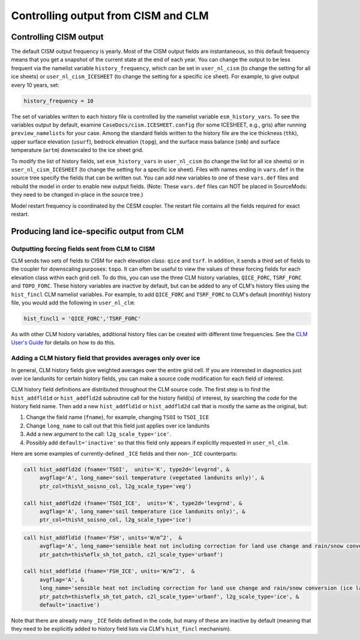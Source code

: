 .. _controlling-output:

************************************
Controlling output from CISM and CLM
************************************

=========================
 Controlling CISM output
=========================

The default CISM output frequency is yearly. Most of the CISM output fields are
instantaneous, so this default frequency means that you get a snapshot of the current
state at the end of each year. You can change the output to be less frequent via the
namelist variable ``history_frequency``, which can be set in ``user_nl_cism`` (to change
the setting for all ice sheets) or ``user_nl_cism_ICESHEET`` (to change the setting for a
specific ice sheet). For example, to give output every 10 years, set:

.. code-block:: Fortran

   history_frequency = 10

The set of variables written to each history file is controlled by the namelist variable
``esm_history_vars``. To see the variables output by default, examine
``CaseDocs/cism.ICESHEET.config`` (for some ICESHEET, e.g., gris) after running
``preview_namelists`` for your case. Among the standard fields written to the history file
are the ice thickness (``thk``), upper surface elevation (``usurf``), bedrock elevation
(``topg``), and the surface mass balance (``smb``) and surface temperature (``artm``)
downscaled to the ice sheet grid.

To modify the list of history fields, set ``esm_history_vars`` in ``user_nl_cism`` (to
change the list for all ice sheets) or in ``user_nl_cism_ICESHEET`` (to change the setting
for a specific ice sheet). Files with names ending in ``vars.def`` in the source tree
specify the fields that can be written out. You can add new variables to one of these
``vars.def`` files and rebuild the model in order to enable new output fields. (Note:
These ``vars.def`` files can NOT be placed in SourceMods: they need to be changed in-place
in the source tree.)

Model restart frequency is coordinated by the CESM coupler. The restart file contains all
the fields required for exact restart.

=============================================
 Producing land ice-specific output from CLM
=============================================

Outputting forcing fields sent from CLM to CISM
===============================================

CLM sends two sets of fields to CISM for each elevation class: ``qice`` and ``tsrf``. In
addition, it sends a third set of fields to the coupler for downscaling purposes:
``topo``. It can often be useful to view the values of these forcing fields for each
elevation class within each grid cell. To do this, you can use the three CLM history
variables, ``QICE_FORC``, ``TSRF_FORC`` and ``TOPO_FORC``. These history variables are
inactive by default, but can be added to any of CLM's history files using the
``hist_fincl`` CLM namelist variables. For example, to add ``QICE_FORC`` and ``TSRF_FORC``
to CLM's default (monthly) history file, you would add the following in ``user_nl_clm``:

.. code-block:: Fortran

   hist_fincl1 = 'QICE_FORC','TSRF_FORC'

As with other CLM history variables, additional history files can be created with
different time frequencies. See the `CLM User's Guide
<https://escomp.github.io/ctsm-docs>`__ for details on how to do this.

Adding a CLM history field that provides averages only over ice
===============================================================

In general, CLM history fields give weighted averages over the entire grid cell. If you
are interested in diagnostics just over ice landunits for certain history fields, you can
make a source code modification for each field of interest.

CLM history field definitions are distributed throughout the CLM source code. The first
step is to find the ``hist_addfld1d`` or ``hist_addfld2d`` subroutine call for the history
field(s) of interest, by searching the code for the history field name. Then add a new
``hist_addfld1d`` or ``hist_addfld2d`` call that is mostly the same as the original, but:

1. Change the field name (``fname``), for example, changing ``TSOI`` to ``TSOI_ICE``

2. Change ``long_name`` to call out that this field just applies over ice landunits

3. Add a new argument to the call: ``l2g_scale_type='ice'``.

4. Possibly add ``default='inactive'`` so that this field only appears if explicitly
   requested in ``user_nl_clm``.

Here are some examples of currently-defined ``_ICE`` fields and their non-``_ICE``
counterparts:

.. code-block:: Fortran

   call hist_addfld2d (fname='TSOI',  units='K', type2d='levgrnd', &
        avgflag='A', long_name='soil temperature (vegetated landunits only)', &
        ptr_col=this%t_soisno_col, l2g_scale_type='veg')

   call hist_addfld2d (fname='TSOI_ICE',  units='K', type2d='levgrnd', &
        avgflag='A', long_name='soil temperature (ice landunits only)', &
        ptr_col=this%t_soisno_col, l2g_scale_type='ice')

.. code-block:: Fortran

   call hist_addfld1d (fname='FSH', units='W/m^2',  &
        avgflag='A', long_name='sensible heat not including correction for land use change and rain/snow conversion', &
        ptr_patch=this%eflx_sh_tot_patch, c2l_scale_type='urbanf')

   call hist_addfld1d (fname='FSH_ICE', units='W/m^2',  &
        avgflag='A', &
        long_name='sensible heat not including correction for land use change and rain/snow conversion (ice landunits only)', &
        ptr_patch=this%eflx_sh_tot_patch, c2l_scale_type='urbanf', l2g_scale_type='ice', &
        default='inactive')

Note that there are already many ``_ICE`` fields defined in the code, but many of these
are inactive by default (meaning that they need to be explicitly added to history field
lists via CLM's ``hist_fincl`` mechanism).

